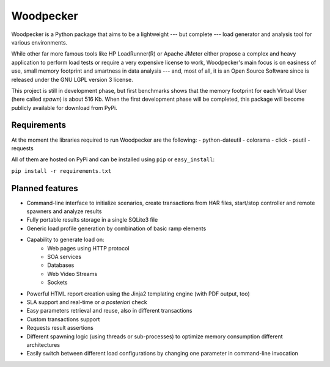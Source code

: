 ==========
Woodpecker
==========

.. image:: https://codeclimate.com/github/steromano87/Woodpecker/badges/gpa.svg
    :target: https://codeclimate.com/github/steromano87/Woodpecker
    :alt: Code Climate

.. image:: https://badge.fury.io/py/woodpecker.svg
    :target: https://badge.fury.io/py/woodpecker


Woodpecker is a Python package that aims to be a lightweight --- but complete --- load generator and analysis tool for various environments.

While other far more famous tools like HP LoadRunner(R) or Apache JMeter either propose a complex and heavy application to perform load tests or require a very expensive license to work, Woodpecker's main focus is on easiness of use, small memory footprint and smartness in data analysis --- and, most of all, it is an Open Source Software since is released under the GNU LGPL version 3 license.

This project is still in development phase, but first benchmarks shows that the memory footprint for each Virtual User (here called *spawn*) is about 516 Kb. When the first development phase will be completed, this package will become publicly available for download from PyPi.


------------
Requirements
------------
At the moment the libraries required to run Woodpecker are the following:
- python-dateutil
- colorama
- click
- psutil
- requests

All of them are hosted on PyPi and can be installed using ``pip`` or ``easy_install``:

``pip install -r requirements.txt``


----------------
Planned features
----------------
- Command-line interface to initialize scenarios, create transactions from HAR files, start/stop controller and remote spawners and analyze results
- Fully portable results storage in a single SQLite3 file
- Generic load profile generation by combination of basic ramp elements
- Capability to generate load on:
    - Web pages using HTTP protocol
    - SOA services
    - Databases
    - Web Video Streams
    - Sockets
- Powerful HTML report creation using the Jinja2 templating engine (with PDF output, too)
- SLA support and real-time or *a posteriori* check
- Easy parameters retrieval and reuse, also in different transactions
- Custom transactions support
- Requests result assertions
- Different spawning logic (using threads or sub-processes) to optimize memory consumption different architectures
- Easily switch between different load configurations by changing one parameter in command-line invocation
